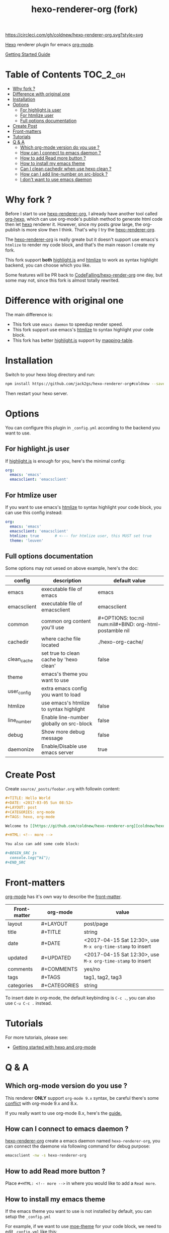 #+TITLE: hexo-renderer-org (fork)

[[https://circleci.com/gh/coldnew/hexo-renderer-org][https://circleci.com/gh/coldnew/hexo-renderer-org.svg?style=svg]]

[[https://hexo.io][Hexo]] renderer plugin for emacs [[https://orgmode.org/][org-mode]].

[[https://coldnew.github.io/hexo-org-example/2017/03/05/getting-started-with-hexo-and-org-mode/][Getting Started Guide]]

* Table of Contents                                               :TOC_2_gh:
 - [[#why-fork-][Why fork ?]]
 - [[#difference-with-original-one][Difference with original one]]
 - [[#installation][Installation]]
 - [[#options][Options]]
   - [[#for-highlightjs-user][For highlight.js user]]
   - [[#for-htmlize-user][For htmlize user]]
   - [[#full-options-documentation][Full options documentation]]
 - [[#create-post][Create Post]]
 - [[#front-matters][Front-matters]]
 - [[#tutorials][Tutorials]]
 - [[#q--a][Q & A]]
   - [[#which-org-mode-version-do-you-use-][Which org-mode version do you use ?]]
   - [[#how-can-i-connect-to-emacs-daemon-][How can I connect to emacs daemon ?]]
   - [[#how-to-add-read-more-button-][How to add Read more button ?]]
   - [[#how-to-install-my-emacs-theme][How to install my emacs theme]]
   - [[#can-i-clean-cachedir-when-use-hexo-clean-][Can I clean cachedir when use hexo clean ?]]
   - [[#how-can-i-add-line-number-on-src-block-][How can I add line-number on src-block ?]]
   - [[#i-dont-want-to-use-emacs-daemon][I don't want to use emacs daemon]]

* Why fork ?

  Before I start to use [[https://github.com/CodeFalling/hexo-renderer-org][hexo-renderer-org]], I already have another tool called [[https://github.com/coldnew/org-hexo][org-hexo]], which can use org-mode's publish method to generate html code then let [[https://hexo.io][hexo]] renderer it. However, since my posts grow large, the org-publish is more slow then I think. That's why I try the [[https://github.com/CodeFalling/hexo-renderer-org][hexo-renderer-org]].

  The [[https://github.com/CodeFalling/hexo-renderer-org][hexo-renderer-org]] is really greate but it doesn't support use emacs's =htmlize= to render my code block, and that's the main reason I create my fork.

  This fork support *both* [[https://highlightjs.org/][highlight.js]] and [[https://www.emacswiki.org/emacs/Htmlize][htmlize]] to work as syntax highlight backend, you can choose which you like.

  Some features will be PR back to [[https://github.com/CodeFalling/hexo-renderer-org][CodeFalling/hexo-render-org]] one day, but some may not, since this fork is almost totally rewrited.

* Difference with original one

  The main difference is:

  - This fork use =emacs daemon= to speedup render speed.
  - This fork support use emacs's [[https://www.emacswiki.org/emacs/Htmlize][htmlize]] to syntax highlight your code block.
  - This fork has better [[https://highlightjs.org/][highlight.js]] support by [[https://github.com/coldnew/hexo-renderer-org/blob/coldnew/emacs/ox-hexo.el#L48][mapping-table]].

* Installation

  Switch to your hexo blog directory and run:

  #+BEGIN_SRC sh
    npm install https://github.com/jack2gs/hexo-renderer-org#coldnew --save
  #+END_SRC

  Then restart your hexo server.

* Options

  You can configure this plugin in ~_config.yml~ according to the backend you want to use.

** For highlight.js user

   If [[https://highlightjs.org/][highlight.js]] is enough for you, here's the minimal config:

   #+BEGIN_SRC yaml
     org:
       emacs: 'emacs'
       emacsclient: 'emacsclient'
   #+END_SRC

** For htmlize user

   If you want to use emacs's [[https://www.emacswiki.org/emacs/Htmlize][htmlize]] to syntax highlight your code block, you can use this config instead:

  #+BEGIN_SRC yaml
    org:
      emacs: 'emacs'
      emacsclient: 'emacsclient'
      htmlize: true       # <--- for htmlize user, this MUST set true
      theme: 'leuven'
  #+END_SRC

** Full options documentation

   Some options may not uesed on above example, here's the doc:

  | config      | description                              | default value                                              |
  |-------------+------------------------------------------+------------------------------------------------------------|
  | emacs       | executable file of emacs                 | emacs                                                      |
  | emacsclient | executable file of emacsclient           | emacsclient                                                |
  | common      | common org content you'll use            | #+OPTIONS: toc:nil num:nil\n#+BIND: org-html-postamble nil |
  | cachedir    | where cache file located                 | ./hexo-org-cache/                                          |
  | clean_cache | set true to clean cache by 'hexo clean'  | false                                                      |
  | theme       | emacs's theme you want to use            |                                                            |
  | user_config | extra emacs config you want to load      |                                                            |
  | htmlize     | use emacs's htmlize to syntax highlight  | false                                                      |
  | line_number | Enable line-number globally on src-block | false                                                      |
  | debug       | Show more debug message                  | false                                                      |
  | daemonize   | Enable/Disable use emacs server          | true                                                       |

* Create Post

  Create =source/_posts/foobar.org= with followin content:

  #+BEGIN_SRC org
    ,#+TITLE: Hello World
    ,#+DATE: <2017-03-05 Sun 08:52>
    ,#+LAYOUT: post
    ,#+CATEGORIES: org-mode
    ,#+TAGS: hexo, org-mode

    Welcome to [[https://github.com/coldnew/hexo-renderer-org][coldnew/hexo-renderer-org]]!

    ,#+HTML: <!-- more -->

    You also can add some code block:

    ,#+BEGIN_SRC js
      console.log("hi");
    ,#+END_SRC
  #+END_SRC
* Front-matters

  [[https://orgmode.org/][org-mode]] has it's own way to describe the [[https://hexo.io/docs/front-matter.html][front-matter]].

  | Front-matter | org-mode     | value                                                      |
  |--------------+--------------+------------------------------------------------------------|
  | layout       | #+LAYOUT     | post/page                                                  |
  | title        | #+TITLE      | string                                                     |
  | date         | #+DATE       | <2017-04-15 Sat 12:30>, use ~M-x org-time-stamp~ to insert |
  | updated      | #+UPDATED    | <2017-04-15 Sat 12:30>, use ~M-x org-time-stamp~ to insert |
  | comments     | #+COMMENTS   | yes/no                                                     |
  | tags         | #+TAGS       | tag1, tag2, tag3                                           |
  | categories   | #+CATEGORIES | string                                                     |

  To insert date in org-mode, the default keybinding is =C-c .=, you can also use =C-u C-c .= instead.

* Tutorials

  For more tutorials, please see:

  - [[https://coldnew.github.io/hexo-org-example/2017/03/05/getting-started-with-hexo-and-org-mode/][Getting started with hexo and org-mode]]

* Q & A

** Which org-mode version do you use ?

   This renderer *ONLY* support =org-mode 9.x= syntax, be careful there's some [[http://orgmode.org/Changes.html][conflict]] with org-mode 9.x and 8.x.

   If you really want to use org-mode 8.x, here's the [[https://coldnew.github.io/hexo-org-example/2017/04/26/tips-for-org-mode-8-user/][guide.]]

** How can I connect to emacs daemon ?

   [[https://github.com/coldnew/hexo-renderer-org][hexo-renderer-org]] create a emacs daemon named =hexo-renderer-org=, you can connect the daemone via following command for debug purpose:

   #+BEGIN_SRC sh
     emacsclient -nw -s hexo-renderer-org
   #+END_SRC

** How to add Read more button ?

   Place =#+HTML: <!-- more -->= in where you would like to add a ~Read more~.

** How to install my emacs theme

   If the emacs theme you want to use is not installed by default, you can setup the ~_config.yml~

   For example, if we want to use [[https://github.com/kuanyui/moe-theme.el][moe-theme]] for your code block, we need to edit =_config.yml= like this:

   #+BEGIN_SRC yaml
       org:
         # skip ...
         theme: 'moe-dark'
         user_config: './emacs/init.el'
   #+END_SRC

   Then add following code to your =./emacs/init.el=.

   #+BEGIN_SRC emacs-lisp
     ;; install moe-theme and use it
     (package-install 'moe-theme)
     (require 'moe-theme)
   #+END_SRC

** Can I clean cachedir when use hexo clean ?

   If you want to make =hexo clean= work with [[https://github.com/coldnew/hexo-renderer-org][hexo-renderer-org]], you can setup your ~_config.yml~.

   #+BEGIN_SRC yaml
       org:
         # skip ...
         clean_cache: true
   #+END_SRC

   Note that the emacs-lisp cache in cachedir will be kept after =hexo clean=, you can manually remove it if you want to re-fetch all emacs-lisp plugin.
** How can I add line-number on src-block ?

   You can add following to your =_config.yml= to make line-number display on your src-block globally:

   #+BEGIN_SRC yaml
      org:
        # Make src-block has line-number (this won't make effect on example-block)
        line_number: true
   #+END_SRC

   Or use org-mode's [[http://orgmode.org/manual/Literal-examples.html][standard method]] to add line-number manually:

   #+BEGIN_SRC org
     ,#+BEGIN_SRC js -n
        console.log("This is line 1")
     ,#+END_SRC
   #+END_SRC
** I don't want to use emacs daemon

   If you still want to use [[https://github.com/CodeFalling/hexo-renderer-org][CodeFalling/hexo-renderer-org]] method, which start emacs process to render post instead of using emacs daemon, you can switch to emacs process by setting =_config.xml=

   #+BEGIN_SRC yaml
     org:
       # disable use emacs server by set 'false'
       daemonize: false
   #+END_SRC
